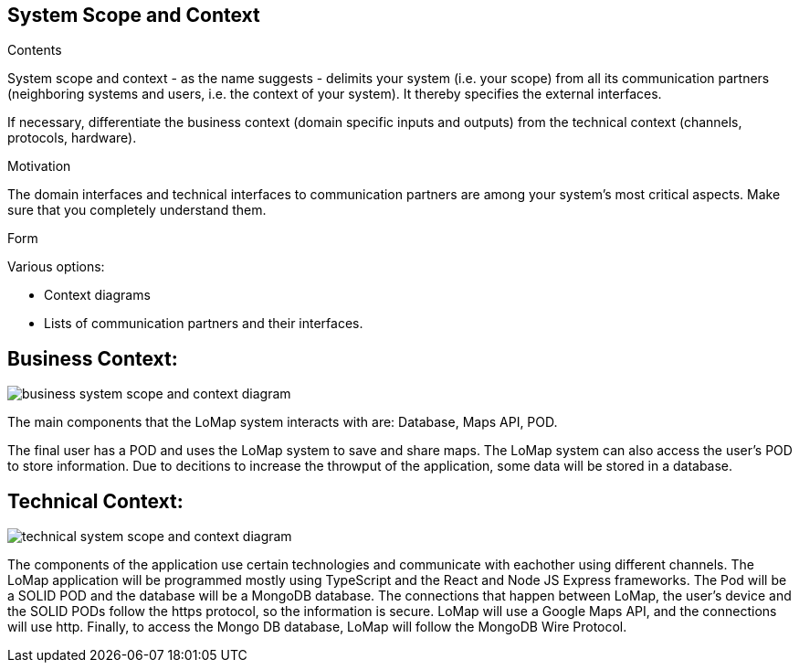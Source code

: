 [[section-system-scope-and-context]]
== System Scope and Context

[role="arc42help"]
****
.Contents
System scope and context - as the name suggests - delimits your system (i.e. your scope) from all its communication partners
(neighboring systems and users, i.e. the context of your system). It thereby specifies the external interfaces.

If necessary, differentiate the business context (domain specific inputs and outputs) from the technical context (channels, protocols, hardware).

.Motivation
The domain interfaces and technical interfaces to communication partners are among your system's most critical aspects. Make sure that you completely understand them.

.Form
Various options:

* Context diagrams
* Lists of communication partners and their interfaces.
****

== Business Context:

:imagesdir: images/
image::03_system_scope_context_business.png[business system scope and context diagram]

The main components that the LoMap system interacts with are: Database, Maps API, POD.

The final user has a POD and uses the LoMap system to save and share maps. The LoMap system can also access the user's POD to store information. Due to decitions to increase the throwput of the application, some data will be stored in a database.

== Technical Context:

:imagesdir: images/
image::03_system_scope_context_technical.png[technical system scope and context diagram]

The components of the application use certain technologies and communicate with eachother using different channels. The LoMap application will be programmed mostly using TypeScript and the React and Node JS Express frameworks. The Pod will be a SOLID POD and the database will be a MongoDB database. The connections that happen between LoMap, the user's device and the SOLID PODs follow the https protocol, so the information is secure. LoMap will use a Google Maps API, and the connections will use http. Finally, to access the Mongo DB database, LoMap will follow the MongoDB Wire Protocol.
